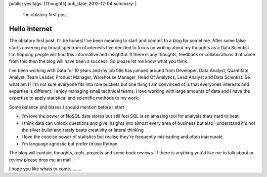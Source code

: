 public: yes
tags: [Thoughts]
pub_date: 2012-12-04
summary: |
  The oblatory first post.

Hello Internet
==============

The oblatory first post. I'll be honest I've been meaning to start and commit to a blog for sometime. After some false starts covering my broad spectrum of interests I've decided to focus on writing about my thoughts as a Data Scientist. I'm hopping people will find this informative and insightful. If there is any thoughts, feedback or collaborations that come from this then the blog will have been a success. So please let me know what you think.

I've been working with Data for 10 years and my job title has jumped around from Developer, Data Analyst, Quantitate Analyst, Team Leader, Product Manager, Warehouse Manager, Head Of Analytics, Lead Analyst and Data Scientist. So what am I? I'm not sure everyone fits into role buckets but one thing I am convinced of is that everyones interests and expertise is different. I enjoy managing small technical teams, I love working with large amounts of data and I have the expertise to apply statistical and scientific methods to my work.

Some balance and biases I should mention before I start

-    I'm love the power of NoSQL data stores but still feel SQL is an amazing tool for analysis thats hard to beat.
-    I think data can unlock questions and give insights into almost every area of business but also I understand it's not the silver bullet and rarely beats creativity or lateral thinking
-    I love the concise power of statistics but realise they're frequently misleading and often inaccurate.
-    I'm language agnostic but prefer to use Python

The blog will contain, thoughts, tools, projects and some book reviews. If there is anything you'd like me to talk about or review please drop me an mail.

I hope you like whats to come.........